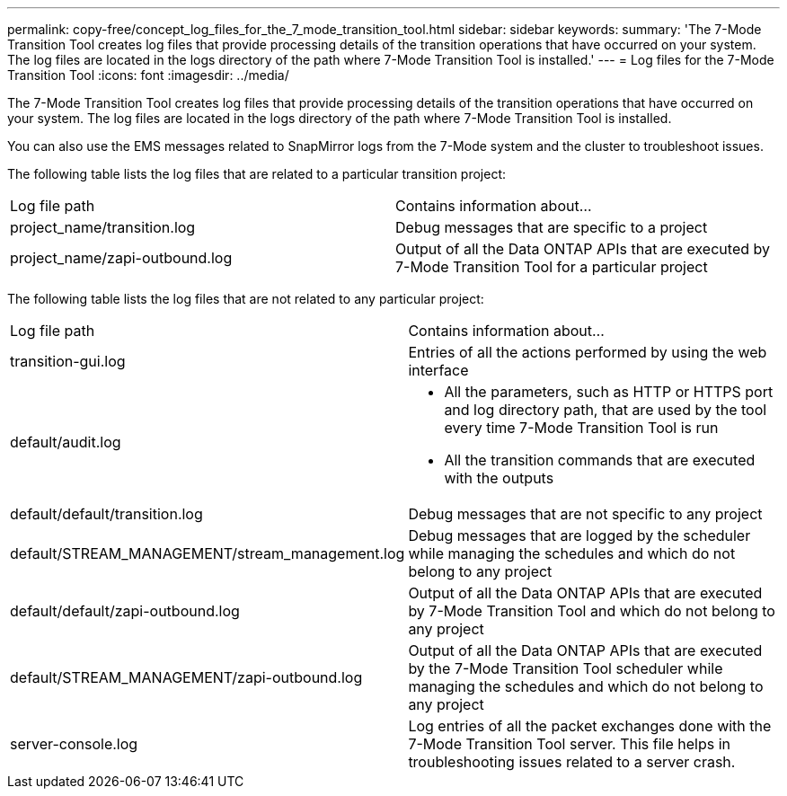 ---
permalink: copy-free/concept_log_files_for_the_7_mode_transition_tool.html
sidebar: sidebar
keywords: 
summary: 'The 7-Mode Transition Tool creates log files that provide processing details of the transition operations that have occurred on your system. The log files are located in the logs directory of the path where 7-Mode Transition Tool is installed.'
---
= Log files for the 7-Mode Transition Tool
:icons: font
:imagesdir: ../media/

[.lead]
The 7-Mode Transition Tool creates log files that provide processing details of the transition operations that have occurred on your system. The log files are located in the logs directory of the path where 7-Mode Transition Tool is installed.

You can also use the EMS messages related to SnapMirror logs from the 7-Mode system and the cluster to troubleshoot issues.

The following table lists the log files that are related to a particular transition project:

|===
| Log file path| Contains information about...
a|
project_name/transition.log
a|
Debug messages that are specific to a project
a|
project_name/zapi-outbound.log
a|
Output of all the Data ONTAP APIs that are executed by 7-Mode Transition Tool for a particular project
|===
The following table lists the log files that are not related to any particular project:

|===
| Log file path| Contains information about...
a|
transition-gui.log
a|
Entries of all the actions performed by using the web interface
a|
default/audit.log
a|

* All the parameters, such as HTTP or HTTPS port and log directory path, that are used by the tool every time 7-Mode Transition Tool is run
* All the transition commands that are executed with the outputs

a|
default/default/transition.log
a|
Debug messages that are not specific to any project
a|
default/STREAM_MANAGEMENT/stream_management.log
a|
Debug messages that are logged by the scheduler while managing the schedules and which do not belong to any project
a|
default/default/zapi-outbound.log
a|
Output of all the Data ONTAP APIs that are executed by 7-Mode Transition Tool and which do not belong to any project
a|
default/STREAM_MANAGEMENT/zapi-outbound.log
a|
Output of all the Data ONTAP APIs that are executed by the 7-Mode Transition Tool scheduler while managing the schedules and which do not belong to any project

a|
server-console.log
a|
Log entries of all the packet exchanges done with the 7-Mode Transition Tool server. This file helps in troubleshooting issues related to a server crash.

|===

